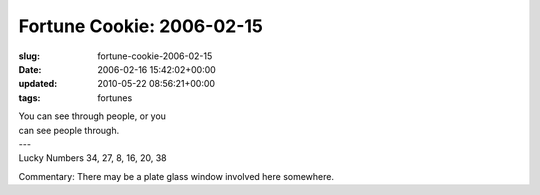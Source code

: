 Fortune Cookie: 2006-02-15
==========================

:slug: fortune-cookie-2006-02-15
:date: 2006-02-16 15:42:02+00:00
:updated: 2010-05-22 08:56:21+00:00
:tags: fortunes

.. container:: u-text-center

    | You can see through people, or you
    | can see people through.
    | ---
    | Lucky Numbers 34, 27, 8, 16, 20, 38

Commentary: There may be a plate glass window involved here somewhere.

